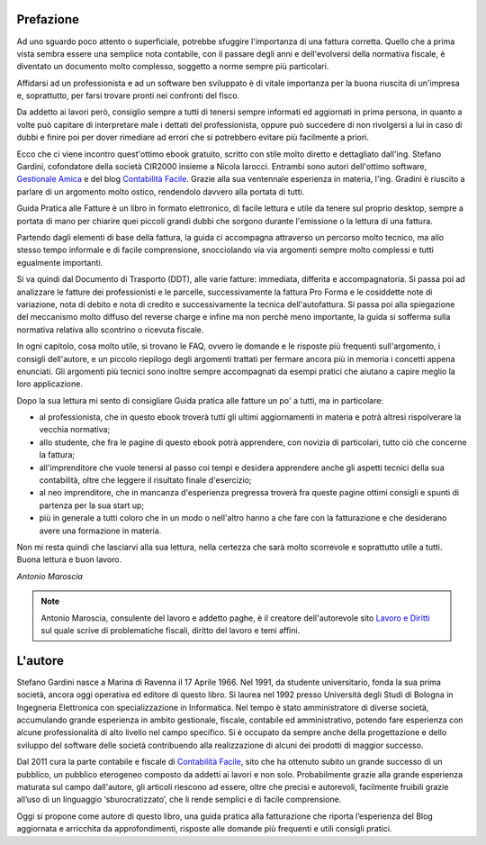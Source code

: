 Prefazione
==========
Ad uno sguardo poco attento o superficiale, potrebbe sfuggire l'importanza di
una fattura corretta. Quello che a prima vista sembra essere una semplice nota
contabile, con il passare degli anni e dell'evolversi della normativa fiscale,
è diventato un documento molto complesso, soggetto a norme sempre più
particolari. 

Affidarsi ad un professionista e ad un software ben sviluppato è di vitale
importanza per la buona riuscita di un'impresa e, soprattutto, per farsi
trovare pronti nei confronti del fisco.

Da addetto ai lavori però, consiglio sempre a tutti di tenersi sempre informati
ed aggiornati in prima persona, in quanto a volte può capitare di interpretare
male i dettati del professionista, oppure può succedere di non rivolgersi a lui
in caso di dubbi e finire poi per dover rimediare ad errori che si potrebbero
evitare più facilmente a priori.

Ecco che ci viene incontro quest'ottimo ebook gratuito, scritto con stile molto
diretto e dettagliato dall'ing. Stefano Gardini, cofondatore della società
CIR2000 insieme a Nicola Iarocci. Entrambi sono autori dell'ottimo software,
`Gestionale Amica`_  e del blog `Contabilità Facile`_. Grazie alla sua
ventennale esperienza in materia, l'ing. Gradini è riuscito a parlare di un
argomento molto ostico, rendendolo davvero alla portata di tutti.

Guida Pratica alle Fatture è un libro in formato elettronico, di facile lettura
e utile da tenere sul proprio desktop, sempre a portata di mano per chiarire
quei piccoli grandi dubbi che sorgono durante l'emissione o la lettura di una
fattura.

Partendo dagli elementi di base della fattura, la guida ci accompagna
attraverso un percorso molto tecnico, ma allo stesso tempo informale e di
facile comprensione, snocciolando via via argomenti sempre molto complessi
e tutti egualmente importanti.

Si va quindi dal Documento di Trasporto (DDT), alle varie fatture: immediata,
differita e accompagnatoria. Si passa poi ad analizzare le fatture dei
professionisti e le parcelle, successivamente la fattura Pro Forma e le
cosiddette note di variazione, nota di debito e nota di credito
e successivamente la tecnica dell'autofattura. Si passa poi alla spiegazione
del meccanismo molto diffuso del reverse charge e infine ma non perchè meno
importante, la guida si sofferma sulla normativa relativa allo scontrino
o ricevuta fiscale.

In ogni capitolo, cosa molto utile, si trovano le FAQ, ovvero le domande e le
risposte più frequenti sull'argomento, i consigli dell'autore, e un piccolo
riepilogo degli argomenti trattati per fermare ancora più in memoria i concetti
appena enunciati. Gli argomenti più tecnici sono inoltre sempre accompagnati da
esempi pratici che aiutano a capire meglio la loro applicazione.

Dopo la sua lettura mi sento di consigliare Guida pratica alle fatture un po'
a tutti, ma in particolare:

- al professionista, che in questo ebook troverà tutti gli ultimi aggiornamenti in materia e potrà altresì rispolverare la vecchia normativa;
- allo studente, che fra le pagine di questo ebook potrà apprendere, con novizia di particolari, tutto ciò che concerne la fattura;
- all'imprenditore che vuole tenersi al passo coi tempi e desidera apprendere anche gli aspetti tecnici della sua contabilità, oltre che leggere il risultato finale d'esercizio;
- al neo imprenditore, che in mancanza d'esperienza pregressa troverà fra queste pagine ottimi consigli e spunti di partenza per la sua start up;
- più in generale a tutti coloro che in un modo o nell'altro hanno a che fare con la fatturazione e che desiderano avere una formazione in materia.
                    
Non mi resta quindi che lasciarvi alla sua lettura, nella certezza che sarà
molto scorrevole e soprattutto utile a tutti. Buona lettura e buon lavoro. 

*Antonio Maroscia*

.. note::
    Antonio Maroscia, consulente del lavoro e addetto paghe, è il creatore
    dell'autorevole sito `Lavoro e Diritti`_ sul quale scrive di problematiche
    fiscali, diritto del lavoro e temi affini.

    
L'autore
========
Stefano Gardini nasce a Marina di Ravenna il 17 Aprile 1966. Nel 1991, da
studente universitario, fonda la sua prima società, ancora oggi operativa ed
editore di questo libro. Si laurea nel 1992 presso Università degli Studi di
Bologna in Ingegneria Elettronica con specializzazione in Informatica. Nel
tempo è stato amministratore di diverse società, accumulando grande esperienza
in ambito gestionale, fiscale, contabile ed amministrativo, potendo fare
esperienza con alcune professionalità di alto livello nel campo specifico. Si
è occupato da sempre anche della progettazione e dello sviluppo del software
delle società contribuendo alla realizzazione di alcuni dei prodotti di maggior
successo. 

Dal 2011 cura la parte contabile e fiscale di `Contabilità Facile`_, sito che
ha ottenuto subito un grande successo di un pubblico, un pubblico eterogeneo
composto da addetti ai lavori e non solo. Probabilmente grazie alla grande
esperienza maturata sul campo dall'autore, gli articoli riescono ad essere,
oltre che precisi e autorevoli, facilmente fruibili grazie all’uso di un
linguaggio ‘sburocratizzato’, che li rende semplici e di facile comprensione. 

Oggi si propone come autore di questo libro, una guida pratica alla
fatturazione che riporta l’esperienza del Blog aggiornata e arricchita da
approfondimenti, risposte alle domande più frequenti e utili consigli pratici.

.. _`Contabilità Facile`: http://gestionaleamica.com/Blog
.. _`Gestionale Amica`: http://gestionaleamica.com
.. _`Lavoro e Diritti`: http://www.lavoroediritti.com
